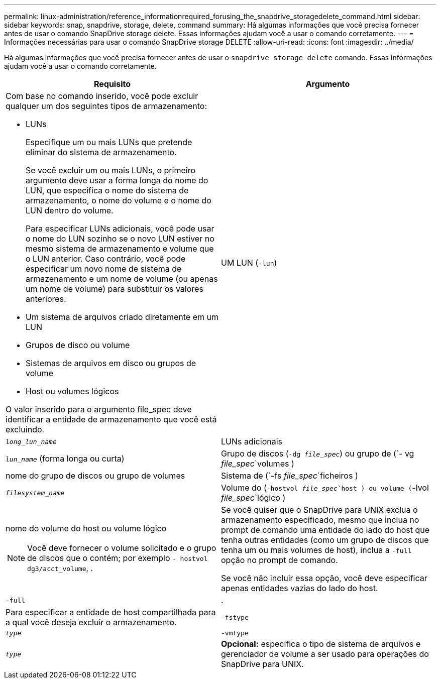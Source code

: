 ---
permalink: linux-administration/reference_informationrequired_forusing_the_snapdrive_storagedelete_command.html 
sidebar: sidebar 
keywords: snap, snapdrive, storage, delete, command 
summary: Há algumas informações que você precisa fornecer antes de usar o comando SnapDrive storage delete. Essas informações ajudam você a usar o comando corretamente. 
---
= Informações necessárias para usar o comando SnapDrive storage DELETE
:allow-uri-read: 
:icons: font
:imagesdir: ../media/


[role="lead"]
Há algumas informações que você precisa fornecer antes de usar o `snapdrive storage delete` comando. Essas informações ajudam você a usar o comando corretamente.

|===
| Requisito | Argumento 


 a| 
Com base no comando inserido, você pode excluir qualquer um dos seguintes tipos de armazenamento:

* LUNs
+
Especifique um ou mais LUNs que pretende eliminar do sistema de armazenamento.

+
Se você excluir um ou mais LUNs, o primeiro argumento deve usar a forma longa do nome do LUN, que especifica o nome do sistema de armazenamento, o nome do volume e o nome do LUN dentro do volume.

+
Para especificar LUNs adicionais, você pode usar o nome do LUN sozinho se o novo LUN estiver no mesmo sistema de armazenamento e volume que o LUN anterior. Caso contrário, você pode especificar um novo nome de sistema de armazenamento e um nome de volume (ou apenas um nome de volume) para substituir os valores anteriores.

* Um sistema de arquivos criado diretamente em um LUN
* Grupos de disco ou volume
* Sistemas de arquivos em disco ou grupos de volume
* Host ou volumes lógicos


O valor inserido para o argumento file_spec deve identificar a entidade de armazenamento que você está excluindo.



 a| 
UM LUN (`-lun`)
 a| 
`_long_lun_name_`



 a| 
LUNs adicionais
 a| 
`_lun_name_` (forma longa ou curta)



 a| 
Grupo de discos (`-dg _file_spec_`) ou grupo de (`- vg _file_spec_`volumes )
 a| 
nome do grupo de discos ou grupo de volumes



 a| 
Sistema de (`-fs _file_spec_`ficheiros )
 a| 
`_filesystem_name_`



 a| 
Volume do (`-hostvol _file_spec_`host ) ou volume (`-lvol _file_spec_`lógico )
 a| 
nome do volume do host ou volume lógico


NOTE: Você deve fornecer o volume solicitado e o grupo de discos que o contém; por exemplo `- hostvol dg3/acct_volume`, .



 a| 
Se você quiser que o SnapDrive para UNIX exclua o armazenamento especificado, mesmo que inclua no prompt de comando uma entidade do lado do host que tenha outras entidades (como um grupo de discos que tenha um ou mais volumes de host), inclua a `-full` opção no prompt de comando.

Se você não incluir essa opção, você deve especificar apenas entidades vazias do lado do host.



 a| 
`-full`
 a| 
.



 a| 
Para especificar a entidade de host compartilhada para a qual você deseja excluir o armazenamento.



 a| 
`-fstype`
 a| 
`_type_`



 a| 
`-vmtype`
 a| 
`_type_`



 a| 
*Opcional:* especifica o tipo de sistema de arquivos e gerenciador de volume a ser usado para operações do SnapDrive para UNIX.

|===